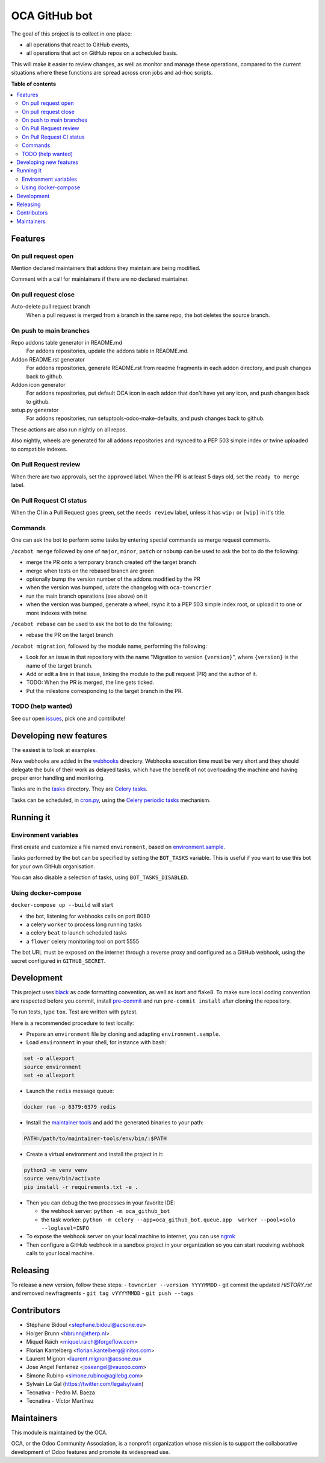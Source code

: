 ##############
OCA GitHub bot
##############

The goal of this project is to collect in one place:

* all operations that react to GitHub events,
* all operations that act on GitHub repos on a scheduled basis.

This will make it easier to review changes, as well as monitor and manage
these operations, compared to the current situations where these functions
are spread across cron jobs and ad-hoc scripts.

**Table of contents**

.. contents::
   :local:

Features
========

On pull request open
--------------------

Mention declared maintainers that addons they maintain are being modified.

Comment with a call for maintainers if there are no declared maintainer.

On pull request close
---------------------

Auto-delete pull request branch
  When a pull request is merged from a branch in the same repo,
  the bot deletes the source branch.

On push to main branches
------------------------

Repo addons table generator in README.md
  For addons repositories, update the addons table in README.md.

Addon README.rst generator
  For addons repositories, generate README.rst from readme fragments
  in each addon directory, and push changes back to github.

Addon icon generator
  For addons repositories, put default OCA icon in each addon that don't have
  yet any icon, and push changes back to github.

setup.py generator
  For addons repositories, run setuptools-odoo-make-defaults, and push
  changes back to github.

These actions are also run nightly on all repos.

Also nightly, wheels are generated for all addons repositories and rsynced
to a PEP 503 simple index or twine uploaded to compatible indexes.

On Pull Request review
----------------------

When there are two approvals, set the ``approved`` label.
When the PR is at least 5 days old, set the ``ready to merge`` label.

On Pull Request CI status
-------------------------

When the CI in a Pull Request goes green, set the ``needs review`` label,
unless it has ``wip:``  or ``[wip]`` in it's title.

Commands
--------

One can ask the bot to perform some tasks by entering special commands
as merge request comments.

``/ocabot merge`` followed by one of ``major``, ``minor``, ``patch`` or ``nobump``
can be used to ask the bot to do the following:

* merge the PR onto a temporary branch created off the target branch
* merge when tests on the rebased branch are green
* optionally bump the version number of the addons modified by the PR
* when the version was bumped, udate the changelog with ``oca-towncrier``
* run the main branch operations (see above) on it
* when the version was bumped, generate a wheel, rsync it to a PEP 503
  simple index root, or upload it to one or more indexes with twine

``/ocabot rebase`` can be used to ask the bot to do the following:

* rebase the PR on the target branch

``/ocabot migration``, followed by the module name, performing the following:

* Look for an issue in that repository with the name "Migration to version
  ``{version}``", where ``{version}`` is the name of the target branch.
* Add or edit a line in that issue, linking the module to the pull request
  (PR) and the author of it.
* TODO: When the PR is merged, the line gets ticked.
* Put the milestone corresponding to the target branch in the PR.

TODO (help wanted)
------------------

See our open `issues <https://github.com/OCA/oca-github-bot/issues>`_,
pick one and contribute!


Developing new features
=======================

The easiest is to look at examples.

New webhooks are added in the `webhooks <./src/oca_github_bot/webhooks>`_ directory.
Webhooks execution time must be very short and they should
delegate the bulk of their work as delayed tasks, which have
the benefit of not overloading the machine and having proper
error handling and monitoring.

Tasks are in the `tasks <./src/oca_github_bot/tasks>`_ directory. They are `Celery tasks
<http://docs.celeryproject.org/en/latest/userguide/tasks.html>`_.

Tasks can be scheduled, in `cron.py <./src/oca_github_bot/cron.py>`_, using the `Celery periodic tasks
<http://docs.celeryproject.org/en/latest/userguide/periodic-tasks.html>`_ mechanism.

Running it
==========

Environment variables
---------------------

First create and customize a file named ``environment``,
based on `environment.sample <./environment.sample>`_.

Tasks performed by the bot can be specified by setting the ``BOT_TASKS``
variable. This is useful if you want to use this bot for your own GitHub
organisation.

You can also disable a selection of tasks, using ``BOT_TASKS_DISABLED``.

Using docker-compose
--------------------

``docker-compose up --build`` will start

* the bot, listening for webhooks calls on port 8080
* a celery ``worker`` to process long running tasks
* a celery ``beat`` to launch scheduled tasks
* a ``flower`` celery monitoring tool on port 5555

The bot URL must be exposed on the internet through a reverse
proxy and configured as a GitHub webhook, using the secret configured
in ``GITHUB_SECRET``.

Development
===========

This project uses `black <https://github.com/ambv/black>`_
as code formatting convention, as well as isort and flake8.
To make sure local coding convention are respected before
you commit, install
`pre-commit <https://github.com/pre-commit/pre-commit>`_ and
run ``pre-commit install`` after cloning the repository.

To run tests, type ``tox``. Test are written with pytest.

Here is a recommended procedure to test locally:

* Prepare an ``environment`` file by cloning and adapting ``environment.sample``.
* Load ``environment`` in your shell, for instance with bash:

.. code::

  set -o allexport
  source environment
  set +o allexport

* Launch the ``redis`` message queue:

.. code::

  docker run -p 6379:6379 redis

* Install the `maintainer tools <https://github.com/OCA/maintainer-tools>`_ and add the generated binaries to your path:

.. code::

  PATH=/path/to/maintainer-tools/env/bin/:$PATH

* Create a virtual environment and install the project in it:

.. code::

  python3 -m venv venv
  source venv/bin/activate
  pip install -r requirements.txt -e .

* Then you can debug the two processes in your favorite IDE:

  - the webhook server: ``python -m oca_github_bot``
  - the task worker: ``python -m celery --app=oca_github_bot.queue.app  worker --pool=solo --loglevel=INFO``

* To expose the webhook server on your local machine to internet,
  you can use `ngrok <https://ngrok.com/>`_
* Then configure a GitHub webhook in a sandbox project in your organization
  so you can start receiving webhook calls to your local machine.

Releasing
=========

To release a new version, follow these steps:
- ``towncrier --version YYYYMMDD``
- git commit the updated `HISTORY.rst` and removed newfragments
- ``git tag vYYYYMMDD``
- ``git push --tags``

Contributors
============

* Stéphane Bidoul <stephane.bidoul@acsone.eu>
* Holger Brunn <hbrunn@therp.nl>
* Miquel Raïch <miquel.raich@forgeflow.com>
* Florian Kantelberg <florian.kantelberg@initos.com>
* Laurent Mignon <laurent.mignon@acsone.eu>
* Jose Angel Fentanez <joseangel@vauxoo.com>
* Simone Rubino <simone.rubino@agilebg.com>
* Sylvain Le Gal (https://twitter.com/legalsylvain)
* Tecnativa - Pedro M. Baeza
* Tecnativa - Víctor Martínez

Maintainers
===========

This module is maintained by the OCA.

.. image:: https://odoo-community.org/logo.png
   :alt: Odoo Community Association
   :target: https://odoo-community.org

OCA, or the Odoo Community Association, is a nonprofit organization whose
mission is to support the collaborative development of Odoo features and
promote its widespread use.
